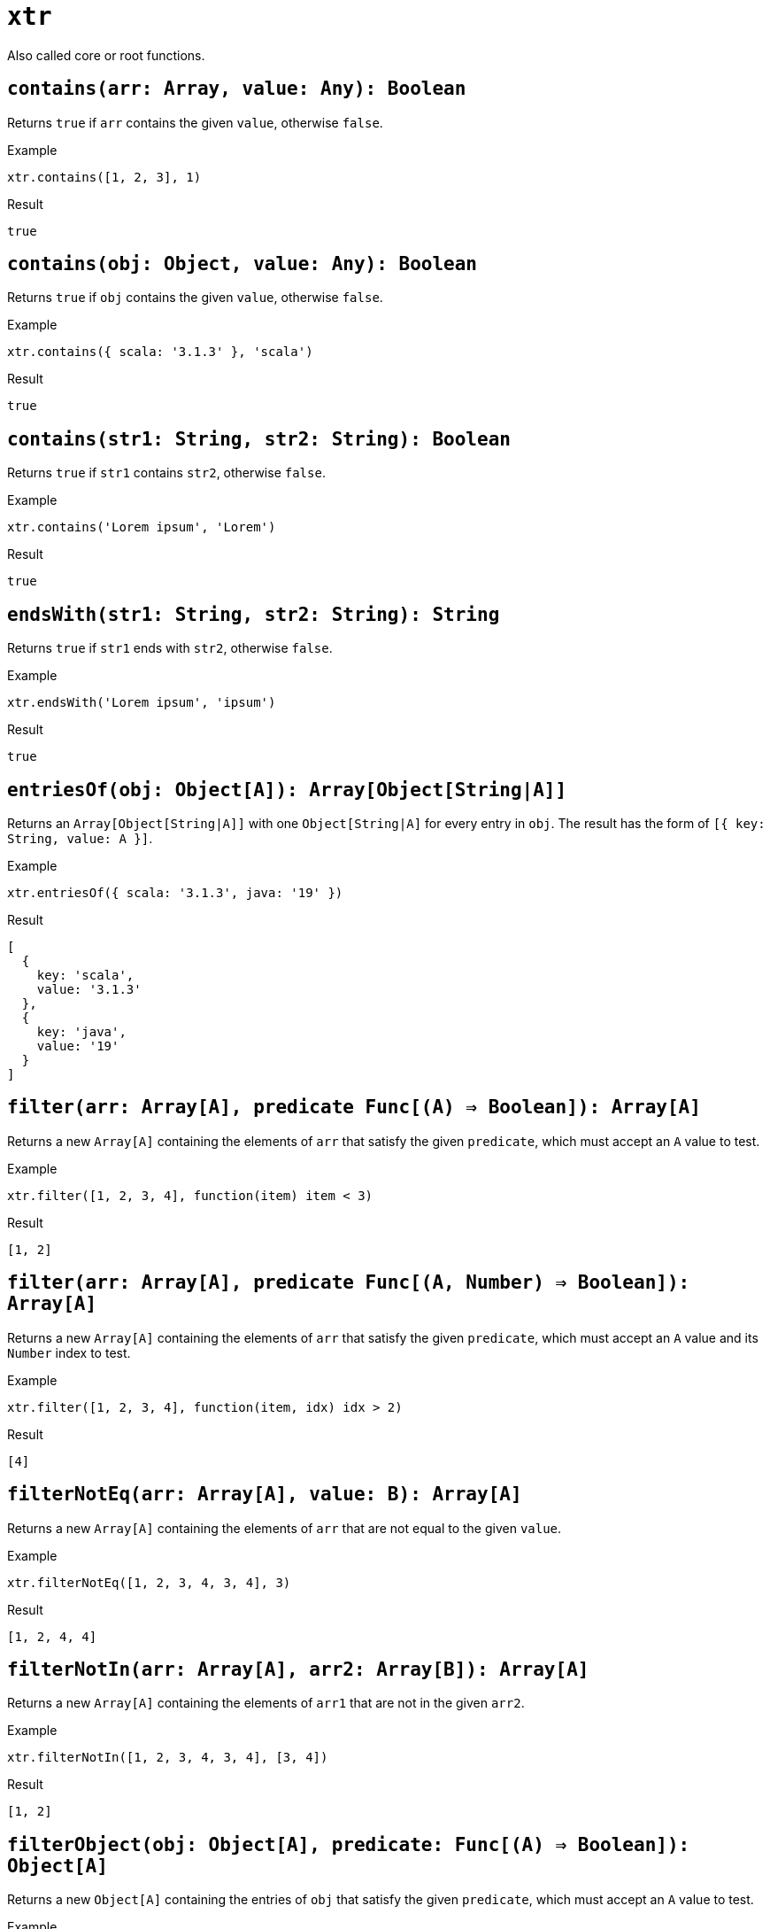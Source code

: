 = `xtr`

Also called core or root functions.

== `contains(arr: Array, value: Any): Boolean`
Returns `true` if `arr` contains the given `value`, otherwise `false`.

.Example
----
xtr.contains([1, 2, 3], 1)
----
.Result
----
true
----

== `contains(obj: Object, value: Any): Boolean`
Returns `true` if `obj` contains the given `value`, otherwise `false`.

.Example
----
xtr.contains({ scala: '3.1.3' }, 'scala')
----
.Result
----
true
----

== `contains(str1: String, str2: String): Boolean`
Returns `true` if `str1` contains `str2`, otherwise `false`.

.Example
----
xtr.contains('Lorem ipsum', 'Lorem')
----
.Result
----
true
----

== `endsWith(str1: String, str2: String): String`
Returns `true` if `str1` ends with `str2`, otherwise `false`.

.Example
----
xtr.endsWith('Lorem ipsum', 'ipsum')
----
.Result
----
true
----

== `entriesOf(obj: Object[A]): Array[Object[String|A]]`
Returns an `Array[Object[String|A]]` with one `Object[String|A]` for every entry in `obj`. The result has the form of `[{ key: String, value: A }]`.

.Example
----
xtr.entriesOf({ scala: '3.1.3', java: '19' })
----
.Result
----
[
  {
    key: 'scala',
    value: '3.1.3'
  },
  {
    key: 'java',
    value: '19'
  }
]
----

== `filter(arr: Array[A], predicate Func[(A) => Boolean]): Array[A]`
Returns a new `Array[A]` containing the elements of `arr` that satisfy the given `predicate`, which must accept an `A` value to test.

.Example
----
xtr.filter([1, 2, 3, 4], function(item) item < 3)
----
.Result
----
[1, 2]
----

== `filter(arr: Array[A], predicate Func[(A, Number) => Boolean]): Array[A]`
Returns a new `Array[A]` containing the elements of `arr` that satisfy the given `predicate`, which must accept an `A` value and its `Number` index to test.

.Example
----
xtr.filter([1, 2, 3, 4], function(item, idx) idx > 2)
----
.Result
----
[4]
----

== `filterNotEq(arr: Array[A], value: B): Array[A]`
Returns a new `Array[A]` containing the elements of `arr` that are not equal to the given `value`.

.Example
----
xtr.filterNotEq([1, 2, 3, 4, 3, 4], 3)
----
.Result
----
[1, 2, 4, 4]
----

== `filterNotIn(arr: Array[A], arr2: Array[B]): Array[A]`
Returns a new `Array[A]` containing the elements of `arr1` that are not in the given `arr2`.

.Example
----
xtr.filterNotIn([1, 2, 3, 4, 3, 4], [3, 4])
----
.Result
----
[1, 2]
----

== `filterObject(obj: Object[A], predicate: Func[(A) => Boolean]): Object[A]`
Returns a new `Object[A]` containing the entries of `obj` that satisfy the given `predicate`, which must accept an `A` value to test.

.Example
----
local languages = {
    scala: { version: '3.1.3', isJvm: true },
    java: { version: '19', isJvm: true },
    python: { version: '3.10.4', isJvm: false }
};

xtr.filterObject(languages, function(lang) lang.isJvm)
----
.Result
----
{
    scala: { version: '3.1.3', isJvm: true },
    java: { version: '19', isJvm: true }
}
----

== `filterObject(obj: Object[A], predicate: Func[(A, String) => Boolean]): Object[A]`
Returns a new `Object[A]` containing the entries of `obj` that satisfy the given `predicate`, which must accept an `A` value and its corresponding `String` key to test.

.Example
----
local languages = {
    scala: { version: '3.1.3', isJvm: true },
    java: { version: '19', isJvm: true },
    python: { version: '3.10.4', isJvm: false }
};

xtr.filterObject(languages, function(lang, name) !lang.isJvm || name == 'scala')
----
.Result
----
{
    scala: { version: '3.1.3', isJvm: true },
    python: { version: '3.10.4', isJvm: false }
}
----

== `filterObject(obj: Object[A], predicate: Func[(A, String, Number) => Boolean]): Object[A]`
Returns a new `Object[A]` containing the entries of `obj` that satisfy the given `predicate`, which must accept an `A` value and its corresponding `String` key and `Number` index to test.

.Example
----
local languages = {
    scala: { version: '3.1.3', isJvm: true },
    java: { version: '19', isJvm: true },
    python: { version: '3.10.4', isJvm: false }
};

xtr.filterObject(languages, function(lang, name, idx) idx == 0 || name == 'python')
----
.Result
----
{
    scala: { version: '3.1.3', isJvm: true},
    python: { version: '3.10.4', isJvm: false}
}
----

== `flatMap(arr: Array[A], function: Func[(A) => Array[B]]): Array[B]`
Returns a new `Array[B]` containing the elements of every `Array[B]` obtained by applying the given `function` to all elements in `arr`. `function` must accept an `A` value.

.Example
----
xtr.flatMap([1, 3, 5], function(item) [item, item * item])
----
.Result
----
[1, 1, 3, 9, 5, 25]
----

== `flatMap(arr: Array[A], function: Func[(A, Number) => Array[B]]): Array[B]`
Returns a new `Array[B]` containing the elements of every `Array[B]` obtained by applying the given `function` to all elements in `arr`. `function` must accept an `A` value and its `Number` index.

.Example
----
xtr.flatMap([1, 3, 5], function(item, idx) [item, item * idx])
----
.Result
----
[1, 0, 3, 3, 5, 10]
----

== `flatMapObject(obj: Object[A], function: Func[(A) => Object[B]]): Object[B]`
Returns a new `Object[B]` containing the entries of every `Object[B]` obtained by applying the given `function` to all entries in `obj`. `function` must accept an `A` value.

.Example
----
local candidateReqs = {
    req1: { skillsType: 'dev', required: ['java'], preferred: ['unit-testing'] },
    req2: { skillsType: 'ops', required: ['containers'], preferred: ['kubernetes'] }
};
local reqsWeight(req) = {
    [req.required[0]]: 5,
    [req.preferred[0]]: 2,
    [if req.skillsType == 'dev' then 'github']: 4,
    [if req.skillsType == 'ops' then 'jenkins']: 4
};

xtr.flatMapObject(candidateReqs, reqsWeight)
----
.Result
----
{
    java: 5,
    'unit-testing': 2,
    github: 4,
    containers: 5,
    kubernetes: 2,
    jenkins: 4
}
----

== `flatMapObject(obj: Object[A], function: Func[(A, String) => Object[B]]): Object[B]`
Returns a new `Object[B]` containing the entries of every `Object[B]` obtained by applying the given `function` to all entries in `obj`. `function` must accept an `A` value and its corresponding `String` key.

.Example
----
local candidateReqs = {
    dev: { required: ['java'], preferred: ['unit-testing'] },
    ops: { required: ['containers'], preferred: ['kubernetes'] }
};
local reqsWeight(req, type) = {
    [req.required[0]]: 5,
    [req.preferred[0]]: 2,
    [if type == 'dev' then 'github']: 4,
    [if type == 'ops' then 'jenkins']: 4
};

xtr.flatMapObject(candidateReqs, reqsWeight)
----
.Result
----
{
    java: 5,
    'unit-testing': 2,
    github: 4,
    containers: 5,
    kubernetes: 2,
    jenkins: 4
}
----

== `flatMapObject(obj: Object[A], function: Func[(A, String, Number) => Object[B]]): Object[B]`
Returns a new `Object[B]` containing the entries of every `Object[B]` obtained by applying the given `function` to all entries in `obj`. `function` must accept an `A` value and its corresponding `String` key and `Number` index.

.Example
----
local candidateReqs = {
    dev: { required: ['java'], preferred: ['unit-testing'] },
    ops: { required: ['containers'], preferred: ['kubernetes'] }
};
local reqsWeight(req, type, idx) = {
    [req.required[0]]: 5,
    [req.preferred[0]]: if idx == 0 then 3 else 1,
    [if type == 'dev' then 'github']: if idx == 0 then 4 else 2,
    [if type == 'ops' then 'jenkins']: if idx == 0 then 4 else 2
};

xtr.flatMapObject(candidateReqs, reqsWeight)
----
.Result
----
{
    java: 5,
    'unit-testing': 3,
    github: 4,
    containers: 5,
    kubernetes: 1,
    jenkins: 2
}
----

== `flatten(arr: Array[Array[A]]): Array[A]`
Returns a new `Array[A]` containing the elements of every `Array[A]` in `arr`.

.Example
----
xtr.flatten([[1, 2], [3]])
----
.Result
----
[1, 2, 3]
----

== `foldLeft(arr: Array[A], initValue: Any, function: Func[(A, Any) => Any]): Any`
From left to right in `arr`, applies the given `function` to the first element along with `initValue`, then applies it to every subsequent element along with the result of the previous invocation. `function` must accept an `A` value and `Any` value, which is `initValue` for the first invocation, and the result of the previous one for all others.

Returns the `Any` result of the final `function` invocation.

> Note:
fold functions usually mutate the "accumulator" value on each invocation, thus "folding" the array into a single value.

.Example
----
xtr.foldLeft([1, 2, 3], 0, function(item, acc) item + acc)
----
.Result
----
6
----

== `foldRight(arr: Array[A], initValue: Any, Func[(A, Any) => Any]): Any`
From right to left in `arr`, applies the given `function` to the first element along with `initValue`, then applies it to every subsequent element along with the result of the previous invocation. `function` must accept an `A` value and `Any` value, which is `initValue` for the first invocation, and the result of the previous one for all others.

Returns the `Any` result of the final `function` invocation.

> Note:
fold functions usually mutate the "accumulator" value on each invocation, thus "folding" the array into a single value.

.Example
----
xtr.foldRight(['Lorem', 'ipsum', 'dolor'], '', function(item, acc) acc + ' ' + item)
----
.Result
----
' dolor ipsum Lorem'
----

== `groupBy(arr: Array[A], Func[(A) => String]): Object[Array[A]]`
Returns an `Object[Array[A]]` where the keys are the results of applying the given `function` to all elements in `arr`, and their corresponding values are the `arr` elements for which the `function` invocation resulted in such key. `function` must accept an `A` value.

.Example
----
local languages = [
    { name: 'scala', version: '3.1.3', isJvm: true },
    { name: 'java', version: '19', isJvm: true },
    { name: 'python', version: '3.10.4', isJvm: false }
];

xtr.groupBy(languages, function(lang) if lang.isJvm then 'jvmLangs' else 'others')
----
.Result
----
{
    jvmLangs: [
        { name: 'scala', version: '3.1.3', isJvm: true },
        { name: 'java', version: '19', isJvm: true }
    ],
    others: [{ name: 'python', version: '3.10.4', isJvm: false }]
}
----

== `groupBy(arr: Array[A], Func[(A, Number) => String]): Object[Array[A]]`
Returns an `Object[Array[A]]` where the keys are the results of applying the given `function` to all elements in `arr`, and their corresponding values are the `arr` elements for which the `function` invocation resulted in such key. `function` must accept an `A` value and its `Number` index.

.Example
----
local languages = [
    { name: 'scala', version: '3.1.3', isJvm: true },
    { name: 'java', version: '19', isJvm: true },
    { name: 'python', version: '3.10.4', isJvm: false }
];
local langFunc(lang, idx) = if idx == 0 then 'preferred'
    else if lang.isJvm then 'jvmLangs'
    else 'others';

xtr.groupBy(languages, langFunc)
----
.Result
----
{
    preferred: [{ name: 'scala', version: '3.1.3', isJvm: true }],
    jvmLangs: [{ name: 'java', version: '19', isJvm: true }],
    others: [{ name: 'python', version: '3.10.4', isJvm: false }]
}
----

== `groupBy(obj: Object[A], Func[(A) => String]): Object[Object[A]]`
Returns an `Object[Object[A]]` where the keys are the results of applying the given `function` to all elements in `arr`, and their corresponding values are the `arr` elements for which the `function` invocation resulted in such key. `function` must accept an `A` value.

.Example
----
local languages = {
    scala: { version: '3.1.3', isJvm: true, project: 'scala-lang.org' },
    java: { version: '19', isJvm: true, project: 'jdk.java.net' },
    python: { version: '3.10.4', isJvm: false, project: 'python.org' }
};

xtr.groupBy(languages, function(lang) if lang.isJvm then 'jvmLangs' else 'others')
----
.Result
----
{
    jvmLangs: {
        scala: { version: '3.1.3', isJvm: true, project: 'scala-lang.org' },
        java: { version: '19', isJvm: true, project: 'jdk.java.net' }
    },
    others: { python: { version: '3.10.4', isJvm: false, project: 'python.org' }}
}
----

== `groupBy(obj: Object[A], Func[(A, String) => String]): Object[Object[A]]`
Returns an `Object[Object[A]]` where the keys are the results of applying the given `function` to all elements in `arr`, and their corresponding values are the `arr` elements for which the `function` invocation resulted in such key.`function` must accept an `A` value and its corresponding `String` key.

.Example
----
local languages = {
    scala: { version: '3.1.3', isJvm: true, project: 'scala-lang.org' },
    java: { version: '19', isJvm: true, project: 'jdk.java.net' },
    python: { version: '3.10.4', isJvm: false, project: 'python.org' }
};
local langFunc(lang, name) = if name == 'scala' then 'preferred'
    else if lang.isJvm then 'jvmLangs'
    else 'others';

xtr.groupBy(languages, langFunc)
----
.Result
----
{
    preferred: { scala: { version: '3.1.3', isJvm: true, project: 'scala-lang.org' }},
    jvmLangs: { java: { version: '19', isJvm: true, project: 'jdk.java.net' }},
    others: { python: { version: '3.10.4', isJvm: false, project: 'python.org' }}
}
----

== `indicesOf(arr: Array, value: Any): Array[Number]`
Returns an `Array[Number]` with the indices of the elements in `arr` that equal `value`.

.Example
----
xtr.indicesOf([1, 7, 3, 4, 7], 7)
----
.Result
----
[1, 4]
----

== `indicesOf(str1: String, str2: String): Array[Number]`
Returns an `Array[Number]` with the indices of the substrings in `str1` that equal `str2`.

.Example
----
xtr.indicesOf('lorem ipsum dolor', 'lo')
----
.Result
----
[0, 14]
----

== `isArray(value: Any): Boolean`
Returns `true` if `value` is an `Array`, otherwise `false`.

.Example
----
xtr.isArray([1, 2])
----
.Result
----
true
----

== `isBlank(str: String): Boolean`
Returns `true` if `str` is empty or contains whitespace characters only, otherwise `false`.

.Example
----
xtr.isBlank('   ')
----
.Result
----
true
----

== `isBoolean(value: Any): Boolean`
Returns `true` if `value` is a `Boolean`, otherwise `false`.

.Example
----
xtr.isBoolean(false)
----
.Result
----
true
----

== `isDecimal(num: Number): Boolean`
Returns `true` if `num` is a decimal, otherwise `false`.

.Example
----
xtr.isDecimal(2.5)
----
.Result
----
true
----

== `isEmpty(arr: Array): Boolean`
Returns `true` if `arr` is empty, otherwise `false`.

.Example
----
xtr.isEmpty([])
----
.Result
----
true
----

== `isEmpty(obj: Object): Boolean`
Returns `true` if `obj` is empty, otherwise `false`.

.Example
----
xtr.isEmpty({})
----
.Result
----
true
----

== `isEmpty(str: String): Boolean`
Returns `true` if `str` is empty, otherwise `false`.

.Example
----
xtr.isEmpty('')
----
.Result
----
true
----

== `isEven(num: Number): Boolean`
Returns `true` if `num` is even, otherwise `false`.

.Example
----
xtr.isEven(2)
----
.Result
----
true
----

== `isFunction(value: Any): Boolean`
Returns `true` if `value` is a `Function`, otherwise `false`.

.Example
----
local increment(item) = item + 1;

xtr.isFunction(increment)
----
.Result
----
true
----

== `isInteger(num: Number): Boolean`
Returns `true` if `num` is an integer, otherwise `false`.

.Example
----
xtr.isInteger(2)
----
.Result
----
true
----

== `isNumber(value: Any): Boolean`
Returns `true` if `value` is a `Number`, otherwise `false`.

.Example
----
xtr.isNumber(2)
----
.Result
----
true
----

== `isObject(value: Any): Boolean`
Returns `true` if `value` is an `Object`, otherwise `false`.

.Example
----
xtr.isObject({})
----
.Result
----
true
----

== `isOdd(num: Number): Boolean`
Returns `true` if `num` is odd, otherwise `false`.

.Example
----
xtr.isOdd(1)
----
.Result
----
true
----

== `isString(value: Any): Boolean`
Returns `true` if `value` is a `String`, otherwise `false`.

.Example
----
xtr.isString('Lorem')
----
.Result
----
true
----

== `join(arr: Array[Number], separator: String): String`
Returns a new `String` composed of all the elements in `arr` separated by the `separator`.

.Example
----
xtr.join([0, 1, 1, 2, 3, 5, 8], ', ')
----
.Result
----
'0, 1, 1, 2, 3, 5, 8'
----

== `join(arr: Array[String], String): String`
Returns a new `String` composed of all the elements in `arr` separated by the `separator`.

.Example
----
xtr.join(['hello', 'world', '!'], ' ')
----
.Result
----
'hello world !'
----

== `keysOf(obj: Object): Array[String]`
Returns an `Array[String]` containing all the keys in `obj`.

.Example
----
xtr.keysOf({ scala: '3.1.3', java: '19' })
----
.Result
----
['scala', 'java']
----

== `lower(str: String): String`
Returns the lowercase representation of `str`.

.Example
----
xtr.lower('Hello World!')
----
.Result
----
'hello world!'
----

== `map(arr: Array[A], function: Func[(A) => B]): Array[B]`
Returns a new `Array[B]` with the results of applying `function` to all elements in `arr`. `function` must accept an `A`.

.Example
----
xtr.map([1, 2, 3, 4], function(item) item * item)
----
.Result
----
[1, 4, 9, 16]
----

== `map(arr: Array[A], function: Func[(A, Number) => B]): Array[B]`
Returns a new `Array[B]` with the results of applying `function` to all elements in `arr`. `function` must accept an `A` and its `Number` index.

.Example
----
xtr.map([1, 2, 3, 4], function(item, idx) item * idx)
----
.Result
----
[0, 2, 6, 12]
----

== `mapEntries(obj: Object[A], function: Func[(Object[A]) => B]): Array[B]`
Returns an `Array[B]` with the results of applying `function` to all entries in `obj`. `function` must accept an `A`.

.Example
----
local languages = {
    scala: { version: '3.1.3', isJvm: true, project: 'scala-lang.org' },
    java: { version: '19', isJvm: true, project: 'jdk.java.net' },
    python: { version: '3.10.4', isJvm: false, project: 'python.org' }
};

xtr.mapEntries(languages, function(lang) lang.project)
----
.Result
----
['scala-lang.org', 'jdk.java.net', 'python.org']
----

== `mapEntries(obj: Object[A], function: Func[(Object[A], String) => B]): Array[B]`
Returns an `Array[B]` with the results of applying `function` to all entries in `obj`. `function` must accept an `A` and its corresponding `String` key.

.Example
----
local languages = {
    scala: { version: '3.1.3', isJvm: true, project: 'scala-lang.org' },
    java: { version: '19', isJvm: true, project: 'jdk.java.net' }
};

xtr.mapEntries(languages, function(lang, name) {
    name: name,
    version: lang.version
})
----
.Result
----
[
    { name: 'scala', version: '3.1.3' },
    { name: 'java', version: '19' }
]
----

== `mapEntries(obj: Object[A], function: Func[(Object[A], String, Number) => B]): Array[B]`
Returns an `Array[B]` with the results of applying `function` to all entries in `obj`. `function` must accept an `A` and its corresponding `String` key and `Number` index.

.Example
----
local languages = {
    scala: { version: '3.1.3', isJvm: true, project: 'scala-lang.org' },
    java: { version: '19', isJvm: true, project: 'jdk.java.net' }
};
local langFunc(lang, name, idx) = {
    name: name,
    [if idx == 0 then 'preferred']: true
};

xtr.mapEntries(languages, langFunc)
----
.Result
----
[{ name: 'scala', preferred: true }, { name: 'java' }]
----

== `mapObject(obj: Object[A], function: Func[(A) => Object[B]]): Object[B]`
Returns a new Object[B] containing the entry of every Object[B] obtained by applying the given `function` to all entries in obj. `function` must accept an `A` value.

== `mapObject(obj: Object[A], function: Func[(A, String) => Object[B]]): Object[B]`
Returns a new Object[B] containing the entry of every Object[B] obtained by applying the given `function` to all entries in obj. `function` must accept an `A` value and its corresponding `String` key.

== `mapObject(obj: Object[A], function: Func[(A, String, Number) => Object[B]]): Object[B]`
Returns a new Object[B] containing the entry of every Object[B] obtained by applying the given `function` to all entries in obj. `function` must accept an `A` value and its corresponding `String` key and `Number` index.

== `max(arr: Array[Boolean]): Boolean`
Returns the max `Boolean` in `arr`, with `true` being "bigger" than `false`.

.Example
----
xtr.max([false, false, true])
----
.Result
----
true
----

== `max(arr: Array[Number]): Number`
Returns the max `Number` in `arr`.

.Example
----
xtr.max([0, 8, 2, 100])
----
.Result
----
100
----

== `max(arr: Array[String]): String`
Returns the max `String` in `arr`.

.Example
----
xtr.max(['Lorem', 'zzz', 'ipsum', 'dolor'])
----
.Result
----
'zzz'
----

== `maxBy(arr: Array[A], function: Func[(A) => Boolean]): Array[A]`
Returns the max `A` by comparing the values returned by `function`, which must accept an `A`.

.Example
----
local languages = [
    { name: 'java', version: '19', isPreferred: false },
    { name: 'python', version: '3.1.14', isPreferred: false }
    { name: 'scala', version: '3.1.3', isPreferred: true },
];

xtr.maxBy(languages, function(lang) lang.isPreferred)
----
.Result
----
{ name: 'scala', version: '3.1.3', isPreferred: true }
----

== `maxBy(arr: Array[A], function: Func[(A) => Number]): Array[A]`
Returns the max `A` by comparing the values returned by `function`, which must accept an `A`.

.Example
----
local languages = [
    { name: 'java', version: '19', weight: 2 },
    { name: 'python', version: '3.1.14', weight: 2 }
    { name: 'scala', version: '3.1.3', weight: 4 },
];

xtr.maxBy(languages, function(lang) lang.weight)
----
.Result
----
{ name: 'scala', version: '3.1.3', weight: 4 }
----

== `maxBy(arr: Array[A], function: Func[(A) => String]): Array[A]`
Returns the max `A` by comparing the values returned by `function`, which must accept an `A`.

.Example
----
local languages = [
    { name: 'java', version: '19', code: 'B' },
    { name: 'python', version: '3.1.14', code: 'B' },
    { name: 'scala', version: '3.1.3', code: 'S' }
];

xtr.maxBy(languages, function(lang) lang.code)
----
.Result
----
{ name: 'scala', version: '3.1.3', code: 'S' }
----

== `min(arr: Array[Boolean]): Boolean`
Returns the min `Boolean` in `arr`, with `false` being "smaller" than `true`.

.Example
----
xtr.min([false, false, true])
----
.Result
----
false
----

== `min(arr: Array[Number]): Number`
Returns the min `Number` in `arr`.

.Example
----
xtr.min([0, 8, 2, 100])
----
.Result
----
0
----

== `min(arr: Array[String]): String`
Returns the min `String` in `arr`.

.Example
----
xtr.min(['Lorem', 'AAA', 'ipsum', 'dolor'])
----
.Result
----
'AAA'
----

== `minBy(arr: Array[A], comparator: Func[(A) => Boolean]): Array[A]`
Returns the min `A` by comparing the values returned by `function`, which must accept an `A`.

.Example
----
local languages = [
    { name: 'java', version: '19', isPreferred: false },
    { name: 'python', version: '3.1.14', isPreferred: false },
    { name: 'scala', version: '3.1.3', isPreferred: true }
];

xtr.minBy(languages, function(lang) lang.isPreferred)
----
.Result
----
{ name: 'java', version: '19', isPreferred: false }
----

== `minBy(arr: Array[A], comparator: Func[(A) => Number]): Array[A]`
Returns the min `A` by comparing the values returned by `function`, which must accept an `A`.

.Example
----
local languages = [
    { name: 'java', version: '19', weight: 2 },
    { name: 'python', version: '3.1.14', weight: 2 },
    { name: 'scala', version: '3.1.3', weight: 4 }
];

xtr.minBy(languages, function(lang) lang.weight)
----
.Result
----
{ name: 'java', version: '19', weight: 2 }
----

== `minBy(arr: Array[A], comparator: Func[(A) => String]): Array[A]`
Returns the min `A` by comparing the values returned by `function`, which must accept an `A`.

.Example
----
local languages = [
    { name: 'java', version: '19', code: 'B' },
    { name: 'python', version: '3.1.14', code: 'B' },
    { name: 'scala', version: '3.1.3', code: 'S' }
];

xtr.minBy(languages, function(lang) lang.code)
----
.Result
----
{ name: 'java', version: '19', code: 'B' }
----

== `numOf(str: String): Number`
Returns the `Number` representation of the given `str`.

.Example
----
numOf('123.45')
----
Result
----
123.45
----

== `objectFrom(arr: Array[A], Func[(A) => Object[B]): Object[B]`
Returns a new `Object[B]` containing the entry of every `Object[B]` obtained by applying the given `function` to all elements in `arr`. `function` must accept an `A` value.

== `objectFrom(arr: Array[A], Func[(A, Number) => Object[B]]: Object[B]`
Returns a new `Object[B]` containing the entry of every `Object[B]` obtained by applying the given `function` to all elements in `arr`. `function` must accept an `A` value and its `Number` index.

== `orderBy(arr: Array[A], Func[(A) => Boolean]): Array[A]`
Returns a new `Array[A]` with the conents of `arr` sorted by comparing the values returned by `function`, which must accept and `A`.

.Example
----
local languages = [
    { name: 'java', version: '19', isPreferred: false },
    { name: 'scala', version: '3.1.3', isPreferred: true },
    { name: 'python', version: '3.1.14', isPreferred: false }
];

xtr.minBy(languages, function(lang) lang.isPreferred)
----
.Result
----
[
    { name: 'java', version: '19', isPreferred: false },
    { name: 'python', version: '3.1.14', isPreferred: false },
    { name: 'scala', version: '3.1.3', isPreferred: true }
]
----

== `orderBy(arr: Array[A], Func[(A) => Number]): Array[A]`
Returns a new `Array[A]` with the conents of `arr` sorted by comparing the values returned by `function`, which must accept and `A`.

.Example
----
local languages = [
    { name: 'java', version: '19', weight: 3 },
    { name: 'scala', version: '3.1.3', weight: 4 },
    { name: 'python', version: '3.1.14', weight: 2 }
];

xtr.orderBy(languages, function(lang) lang.weight)
----
.Result
----
[
    { name: 'python', version: '3.1.14', weight: 2 },
    { name: 'java', version: '19', weight: 3 },
    { name: 'scala', version: '3.1.3', weight: 4 }
]
----

== `orderBy(arr: Array[A], Func[(A) => String]): Array[A]`
Returns a new `Array[A]` with the conents of `arr` sorted by comparing the values returned by `function`, which must accept and `A`.

.Example
----
local languages = [
    { name: 'java', version: '19', code: 'B' },
    { name: 'scala', version: '3.1.3', code: 'S' },
    { name: 'python', version: '3.1.14', code: 'B' }
];

xtr.orderBy(languages, function(lang) lang.code)
----
.Result
----
[
    { name: 'java', version: '19', code: 'B' },
    { name: 'python', version: '3.1.14', code: 'B' },
    { name: 'scala', version: '3.1.3', code: 'S' }
]
----

== `range(first: Number, last: Number): Array[Number]`
Returns an `Array[Number]` containing numbers from `first` to `last`.

.Example
----
xtr.range(1, 5)
----
.Result
----
[1, 2, 3, 4, 5]
----

== `read(data: String, mediaType: String): Any`
Parses the `data` as the given `mediaType`.

.Example
----
xtr.read('<hello>world!</hello>', 'application/xml')
----
.Result
----
{
  hello: { '$': 'world!' }
}
----

== `read(data: String, mediaType: String, params: Object): Any`
Parses the `data` as the given `mediaType` with `params` options.

.Example
----
xtr.read('<hello>world!</hello>', 'application/xml', { textvaluekey: '_txt' })
----
.Result
----
{
  hello: { _txt: 'world!' }
}
----

== `readUrl(url: String, mediaType: String): Any`
Retrieves the data at `url` and parses it as the given `mediaType`. Supported schemes/protocols are `http`, `https`, `classpath`, and `file`.

Asumming `example.com` returns `<hello>world!</hello>`:

.Example
----
xtr.readUrl('example.com/data', 'application/xml')
----
.Result
----
{
  hello: { '$': 'world!' }
}
----

== `readUrl(url: String, mediaType: String, params: Object): Any`
Retrieves the data at `url` and parses it as the given `mediaType` with `params` options. Supported schemes/protocols are `http`, `https`, `classpath`, and `file`.

Asumming `example.com` returns `<hello>world!</hello>`:

.Example
----
xtr.readUrl('example.com', 'application/xml', { textvaluekey: '_txt' })
----
.Result
----
{
  hello: { _txt: 'world!' }
}
----

== `rmKey(obj: Object[A], key: String): Object[A]`
Returns a new `Object[A]` containing the entries of `obj` minus the entry for the given `key`.

.Example
----
xtr.rmKey({ scala: '3.1.3', java: '19' }, 'java')
----
.Result
----
{ scala: '3.1.3' }
----

== `rmKeyIn(obj: Object[A], arr: Array[String]): Object[A]`
Returns a new `Object[A]` containing the entries of `obj` minus the entries whose key is not in the given `arr`.

.Example
----
xtr.rmKeyIn({ scala: '3.1.3', java: '19' }, ['java', 'scala'])
----
.Result
----
{}
----

== `replace(str1: String, str2: String, str3: String): String`
Returns a new `String` with the contents of `str1`, with occurrences of `str2` replaced by `str3`.

.Example
----
xtr.replace('hello, world!', 'world', 'everyone')
----
.Result
----
'hello, everyone!'
----

== `reverse(arr: Array): Array`
Returns a new `Array` with the elements of `arr` in reversed order.

.Example
----
xtr.reverse([1, 2, 3])
----
.Result
----
[3, 2, 1]
----

== `reverse(obj: Object): Object`
Returns a new `Object` with the entries of `obj` in reversed order.

.Example
----
xtr.reverse({ key1: 'value1', key2: 'value2' })
----
.Result
----
{ key2: 'value2', key1: 'value1' }
----

== `reverse(str: String): String`
Returns a new `String` with the characters of `str` in reversed order.

.Example
----
xtr.reverse('rolod muspi meroL')
----
.Result
----
'Lorem ipsum dolor'
----

== `sizeOf(arr: Array): Number`
Returns the size of `arr`.

.Example
----
xtr.sizeOf([1, 2, 3])
----
.Result
----
3
----

== `sizeOf(func: Function): Number`
Returns the number of `func` parameters.

.Example
----
local add(item, item2) = item + item2;

xtr.sizeOf(add)
----
.Result
----
2
----

== `sizeOf(obj: Object): Number`
Returns the number of entries in `obj`.

.Example
----
xtr.sizeOf({ key: 'value' })
----
.Result
----
1
----

== `sizeOf(str: String): Number`
Returns the number of characters in `str`.

.Example
----
xtr.sizeOf('hello, world!')
----
.Result
----
13
----

== `split(str1: String, str2: String): Array[String]`
Returns an `Array[String]` containing the chunks of `str1` split by the contents of `str2`.

.Example
----
xtr.split('hello, world!', 'o')
----
.Result
----
['hell', ', w', 'rld!']
----

== `startsWith(str1: String, str2: String): Boolean`
Returns `true` if `str1` starts with `str2`.

.Example
----
xtr.startsWith('hello, world!', 'hello')
----
.Result
----
true
----

== `stringOf(value: String|Number|Boolean|Null): String`
Returns the `String` representation of `value`.

.Example
----
{
    bool: xtr.stringOf(true),
    num: xtr.stringOf(365),
    nil: xtr.stringOf(null)
}
----
.Result
----
{
    bool: 'true',
    num: '365',
    nil: 'null'
}
----

== `trim(str: String): String`
Returns a new `String` with the contents of `str` removed of leading and trailing whitespaces.

.Example
----
xtr.trim('  hello, world!   ')
----
.Result
----
'hello, world!'
----

== `typeOf(value: Any): String`
Returns the `String` name of the type of `value`.

.Example
----
local func(it) = it;

{
    bool: xtr.typeOf(true),
    num: xtr.typeOf(365),
    nil: xtr.typeOf(null),
    arr: xtr.typeOf([]),
    obj: xtr.typeOf({}),
    func: xtr.typeOf(func)
}
----
.Result
----
{
    bool: 'boolean',
    num: 'number',
    nil: 'null',
    arr: 'array',
    obj: 'object',
    func: 'function'
}
----

== `upper(String): String`
Returns the uppercase representation of `str`.

.Example
----
xtr.upper('Hello World!')
----
.Result
----
'HELLO WORLD!'
----

== `uuid(): String`
Generates a new random UUID v4 `String`.

.Example
----
xtr.uuid()
----
.Result
----
'8eae62af-d2dc-4759-8316-ce6eeca0b61c'
----

== `valuesOf(obj: Object[A]): Array[A]`
Returns an `Array[String]` containing all the values in `obj`.

.Example
----
xtr.valuesOf({ scala: '3.1.3', java: '19' })
----
.Result
----
['3.1.3', '19']
----

== `write(data: Any, mediaType: String): String`
Writes the `data` as the given `mediaType`

.Example
----
xtr.write({ hello: 'world', arr: [], nil: null }, 'application/json')
----
.Result
----
'{"hello":"world","arr":[],"nil":null}'
----

== `write(data: Any, mediaType: String, params: Object[): String`
Writes the `data` as the given `mediaType` with `params` options.

.Example
----
xtr.write({ hello: 'world', arr: [] }, 'application/json', { indent: true })
----
.Result
----
'{\n    "hello": "world",\n    "arr": [\n        \n    ]\n}'
----

// todo
// == `indexOf(arr: Array[A], value: A): Number
// == `indexOf(str1: String, str2: String): Number
// == `lastIndexOf(arr: Array[A], value: A): Number
// == `lastIndexOf(str1: Array[A], str2: String): Number
